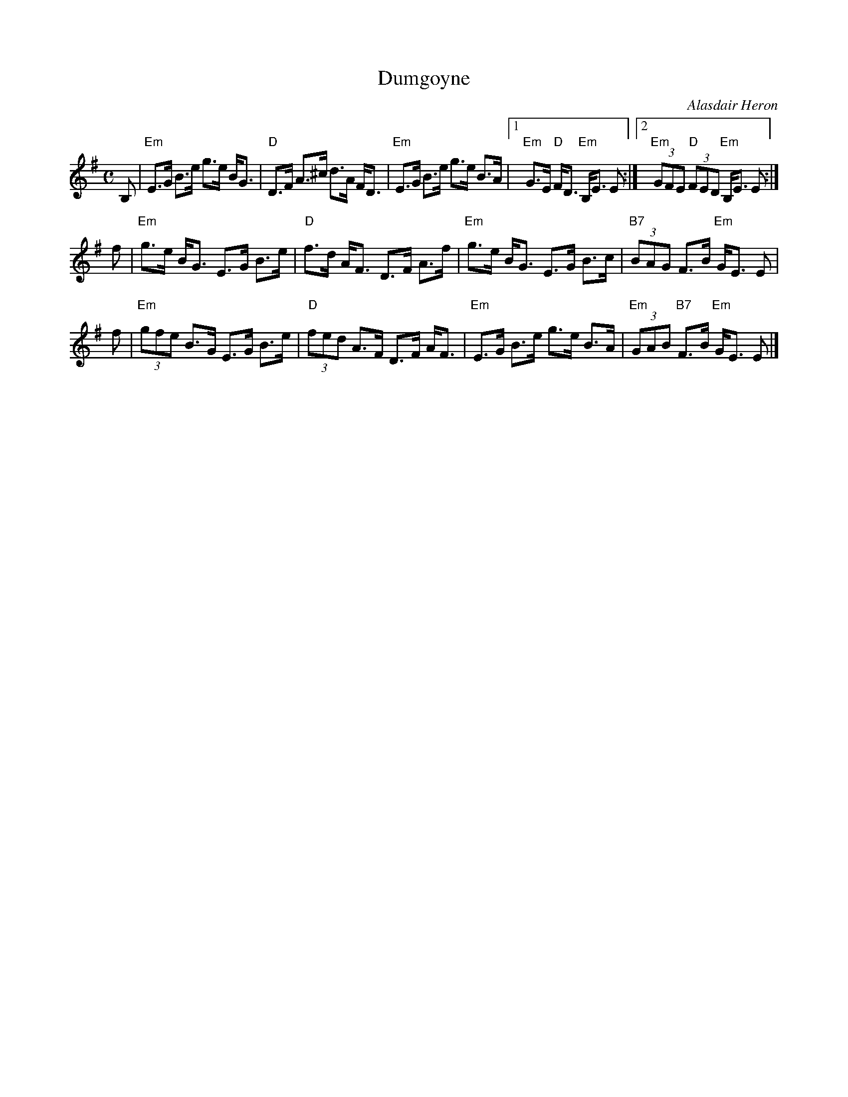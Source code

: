 X: 1
T: Dumgoyne
C: Alasdair Heron
R: strathspey
B: Twelve More Social Dances
Z: 2003 John Chambers <jc:trillian.mit.edu>
M: C
L: 1/8
K: Em
B, \
| "Em"E>G B>e g>e B<G | "D"D>F A>^c d>A F<D \
| "Em"E>G B>e g>e B>A |1 "Em"G>E "D"F<D "Em"B,<E E :|2 "Em"(3GFE "D"(3FED "Em"B,<E E :|
f \
| "Em"g>e B<G E>G B>e | "D"f>d A<F D>F A>f \
| "Em"g>e B<G E>G B>c | "B7"(3BAG F>B "Em"G<E E |
f \
| "Em"(3gfe B>G E>G B>e | "D"(3fed A>F D>F A<F \
| "Em"E>G B>e g>e B>A | "Em"(3GAB "B7"F>B "Em"G<E E |]
